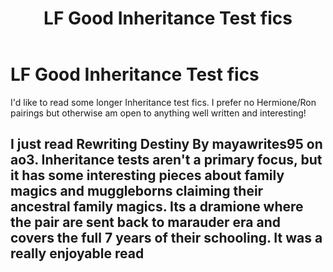 #+TITLE: LF Good Inheritance Test fics

* LF Good Inheritance Test fics
:PROPERTIES:
:Author: BobandMac
:Score: 7
:DateUnix: 1620069311.0
:DateShort: 2021-May-03
:FlairText: Request
:END:
I'd like to read some longer Inheritance test fics. I prefer no Hermione/Ron pairings but otherwise am open to anything well written and interesting!


** I just read Rewriting Destiny By mayawrites95 on ao3. Inheritance tests aren't a primary focus, but it has some interesting pieces about family magics and muggleborns claiming their ancestral family magics. Its a dramione where the pair are sent back to marauder era and covers the full 7 years of their schooling. It was a really enjoyable read
:PROPERTIES:
:Author: cyliestitch
:Score: 3
:DateUnix: 1620079238.0
:DateShort: 2021-May-04
:END:
